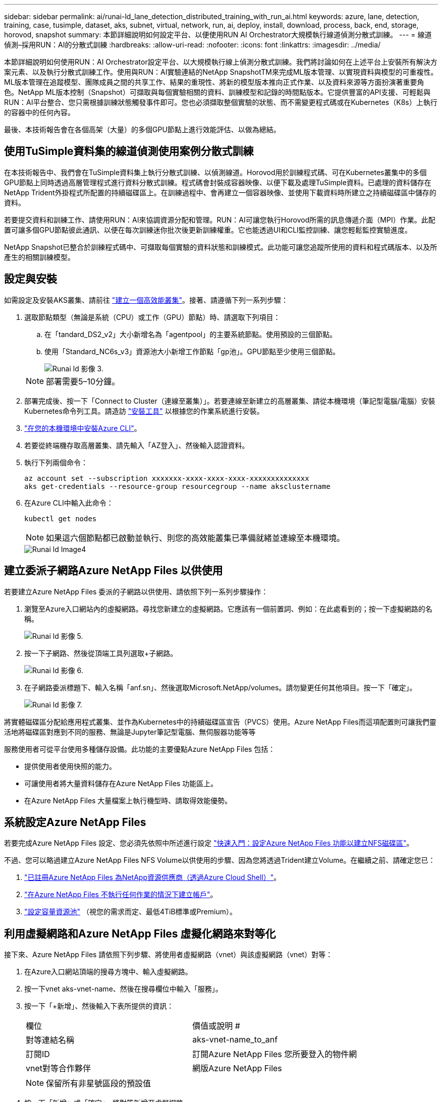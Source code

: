 ---
sidebar: sidebar 
permalink: ai/runai-ld_lane_detection_distributed_training_with_run_ai.html 
keywords: azure, lane, detection, training, case, tusimple, dataset, aks, subnet, virtual, network, run, ai, deploy, install, download, process, back, end, storage, horovod, snapshot 
summary: 本節詳細說明如何設定平台、以便使用RUN AI Orchestrator大規模執行線道偵測分散式訓練。 
---
= 線道偵測–採用RUN：AI的分散式訓練
:hardbreaks:
:allow-uri-read: 
:nofooter: 
:icons: font
:linkattrs: 
:imagesdir: ../media/


[role="lead"]
本節詳細說明如何使用RUN：AI Orchestrator設定平台、以大規模執行線上偵測分散式訓練。我們將討論如何在上述平台上安裝所有解決方案元素、以及執行分散式訓練工作。使用與RUN：AI實驗連結的NetApp SnapshotTM來完成ML版本管理、以實現資料與模型的可重複性。ML版本管理在追蹤模型、團隊成員之間的共享工作、結果的重現性、將新的模型版本推向正式作業、以及資料來源等方面扮演著重要角色。NetApp ML版本控制（Snapshot）可擷取與每個實驗相關的資料、訓練模型和記錄的時間點版本。它提供豐富的API支援、可輕鬆與RUN：AI平台整合、您只需根據訓練狀態觸發事件即可。您也必須擷取整個實驗的狀態、而不需變更程式碼或在Kubernetes（K8s）上執行的容器中的任何內容。

最後、本技術報告會在各個高架（大量）的多個GPU節點上進行效能評估、以做為總結。



== 使用TuSimple資料集的線道偵測使用案例分散式訓練

在本技術報告中、我們會在TuSimple資料集上執行分散式訓練、以偵測線道。Horovod用於訓練程式碼、可在Kubernetes叢集中的多個GPU節點上同時透過高層管理程式進行資料分散式訓練。程式碼會封裝成容器映像、以便下載及處理TuSimple資料。已處理的資料儲存在NetApp Trident外掛程式所配置的持續磁碟區上。在訓練過程中、會再建立一個容器映像、並使用下載資料時所建立之持續磁碟區中儲存的資料。

若要提交資料和訓練工作、請使用RUN：AI來協調資源分配和管理。RUN：AI可讓您執行Horovod所需的訊息傳遞介面（MPI）作業。此配置可讓多個GPU節點彼此通訊、以便在每次訓練迷你批次後更新訓練權重。它也能透過UI和CLI監控訓練、讓您輕鬆監控實驗進度。

NetApp Snapshot已整合於訓練程式碼中、可擷取每個實驗的資料狀態和訓練模式。此功能可讓您追蹤所使用的資料和程式碼版本、以及所產生的相關訓練模型。



== 設定與安裝

如需設定及安裝AKS叢集、請前往 https://docs.microsoft.com/azure/aks/kubernetes-walkthrough-portal["建立一個高效能叢集"^]。接著、請遵循下列一系列步驟：

. 選取節點類型（無論是系統（CPU）或工作（GPU）節點）時、請選取下列項目：
+
.. 在「tandard_DS2_v2」大小新增名為「agentpool」的主要系統節點。使用預設的三個節點。
.. 使用「Standard_NC6s_v3」資源池大小新增工作節點「gp池」。GPU節點至少使用三個節點。
+
image::runai-ld_image3.png[Runai ld 影像 3.]

+

NOTE: 部署需要5–10分鐘。



. 部署完成後、按一下「Connect to Cluster（連線至叢集）」。若要連線至新建立的高層叢集、請從本機環境（筆記型電腦/電腦）安裝Kubernetes命令列工具。請造訪 https://kubernetes.io/docs/tasks/tools/install-kubectl/["安裝工具"^] 以根據您的作業系統進行安裝。
. https://docs.microsoft.com/cli/azure/install-azure-cli["在您的本機環境中安裝Azure CLI"^]。
. 若要從終端機存取高層叢集、請先輸入「AZ登入」、然後輸入認證資料。
. 執行下列兩個命令：
+
....
az account set --subscription xxxxxxx-xxxx-xxxx-xxxx-xxxxxxxxxxxxxx
aks get-credentials --resource-group resourcegroup --name aksclustername
....
. 在Azure CLI中輸入此命令：
+
....
kubectl get nodes
....
+

NOTE: 如果這六個節點都已啟動並執行、則您的高效能叢集已準備就緒並連線至本機環境。

+
image::runai-ld_image4.png[Runai ld Image4]





== 建立委派子網路Azure NetApp Files 以供使用

若要建立Azure NetApp Files 委派的子網路以供使用、請依照下列一系列步驟操作：

. 瀏覽至Azure入口網站內的虛擬網路。尋找您新建立的虛擬網路。它應該有一個前置詞、例如：在此處看到的；按一下虛擬網路的名稱。
+
image::runai-ld_image5.png[Runai ld 影像 5.]

. 按一下子網路、然後從頂端工具列選取+子網路。
+
image::runai-ld_image6.png[Runai ld 影像 6.]

. 在子網路委派標題下、輸入名稱「anf.sn」、然後選取Microsoft.NetApp/volumes。請勿變更任何其他項目。按一下「確定」。
+
image::runai-ld_image7.png[Runai ld 影像 7.]



將實體磁碟區分配給應用程式叢集、並作為Kubernetes中的持續磁碟區宣告（PVCS）使用。Azure NetApp Files而這項配置則可讓我們靈活地將磁碟區對應到不同的服務、無論是Jupyter筆記型電腦、無伺服器功能等等

服務使用者可從平台使用多種儲存設備。此功能的主要優點Azure NetApp Files 包括：

* 提供使用者使用快照的能力。
* 可讓使用者將大量資料儲存在Azure NetApp Files 功能區上。
* 在Azure NetApp Files 大量檔案上執行機型時、請取得效能優勢。




== 系統設定Azure NetApp Files

若要完成Azure NetApp Files 設定、您必須先依照中所述進行設定 https://docs.microsoft.com/azure/azure-netapp-files/azure-netapp-files-quickstart-set-up-account-create-volumes["快速入門：設定Azure NetApp Files 功能以建立NFS磁碟區"^]。

不過、您可以略過建立Azure NetApp Files NFS Volume以供使用的步驟、因為您將透過Trident建立Volume。在繼續之前、請確定您已：

. https://docs.microsoft.com/azure/azure-netapp-files/azure-netapp-files-register["已註冊Azure NetApp Files 為NetApp資源供應商（透過Azure Cloud Shell）"^]。
. https://docs.microsoft.com/azure/azure-netapp-files/azure-netapp-files-create-netapp-account["在Azure NetApp Files 不執行任何作業的情況下建立帳戶"^]。
. https://docs.microsoft.com/en-us/azure/azure-netapp-files/azure-netapp-files-set-up-capacity-pool["設定容量資源池"^] （視您的需求而定、最低4TiB標準或Premium）。




== 利用虛擬網路和Azure NetApp Files 虛擬化網路來對等化

接下來、Azure NetApp Files 請依照下列步驟、將使用者虛擬網路（vnet）與該虛擬網路（vnet）對等：

. 在Azure入口網站頂端的搜尋方塊中、輸入虛擬網路。
. 按一下vnet aks-vnet-name、然後在搜尋欄位中輸入「服務」。
. 按一下「+新增」、然後輸入下表所提供的資訊：
+
|===


| 欄位 | 價值或說明 # 


| 對等連結名稱 | aks-vnet-name_to_anf 


| 訂閱ID | 訂閱Azure NetApp Files 您所要登入的物件網 


| vnet對等合作夥伴 | 網版Azure NetApp Files 
|===
+

NOTE: 保留所有非星號區段的預設值

. 按一下「新增」或「確定」、將對等新增至虛擬網路。


如需詳細資訊、請造訪 https://docs.microsoft.com/azure/virtual-network/tutorial-connect-virtual-networks-portal["建立、變更或刪除虛擬網路對等關係"^]。



== Trident

Trident是NetApp為應用程式容器持續儲存所維護的開放原始碼專案。Trident已實作為外部資源配置程式控制器、以Pod本身的形式執行、監控磁碟區、並將資源配置程序完全自動化。

NetApp Trident可建立及附加持續容量、以儲存訓練資料集和訓練模型、順利與K8s整合。這項功能可讓資料科學家和資料工程師更輕鬆地使用K8s、而不需費心手動儲存和管理資料集。Trident也不需要資料科學家學習管理新的資料平台、因為它透過邏輯API整合來整合資料管理相關工作。



=== 安裝Trident

若要安裝Trident軟體、請完成下列步驟：

. https://helm.sh/docs/intro/install/["第一次安裝Helm"^]。
. 下載並解壓縮Trident 21.01.1安裝程式。
+
....
wget https://github.com/NetApp/trident/releases/download/v21.01.1/trident-installer-21.01.1.tar.gz
tar -xf trident-installer-21.01.1.tar.gz
....
. 將目錄變更為「Trident安裝程式」。
+
....
cd trident-installer
....
. 將「tridentctl」複製到系統「$path」中的目錄
+
....
cp ./tridentctl /usr/local/bin
....
. 使用Helm在K8s叢集上安裝Trident：
+
.. 將目錄變更為helm目錄。
+
....
cd helm
....
.. 安裝Trident。
+
....
helm install trident trident-operator-21.01.1.tgz --namespace trident --create-namespace
....
.. 以一般的K8s方法檢查Trident Pod的狀態：
+
....
kubectl -n trident get pods
....
.. 如果所有的Pod都已啟動且正在執行、則會安裝Trident、您可以繼續向前邁進。






== 設定Azure NetApp Files 不中斷的後端與儲存類別

若要設定Azure NetApp Files 不完整的後端與儲存類別、請完成下列步驟：

. 切換回主目錄。
+
....
cd ~
....
. 複製 https://github.com/dedmari/lane-detection-SCNN-horovod.git["專案儲存庫"^] 「lane detection-SCNN-Horovod」。
. 移至「trident組態」目錄。
+
....
cd ./lane-detection-SCNN-horovod/trident-config
....
. 建立Azure服務原則（服務原則是Trident如何與Azure通訊以存取Azure NetApp Files 您的整套資源）。
+
....
az ad sp create-for-rbac --name
....
+
輸出應如下所示：

+
....
{
  "appId": "xxxxx-xxxx-xxxx-xxxx-xxxxxxxxxxxx",
   "displayName": "netapptrident",
    "name": "http://netapptrident",
    "password": "xxxxxxxxxxxxxxx.xxxxxxxxxxxxxx",
    "tenant": "xxxxxxxx-xxxx-xxxx-xxxx-xxxxxxxxxxx"
 }
....
. 建立Trident的「後端json」檔案。
. 使用偏好的文字編輯器、從「anf-backend.json」檔案中的下表填寫下列欄位。
+
|===
| 欄位 | 價值 


| 訂閱ID | 您的Azure訂閱ID 


| TenantId | 您的Azure租戶ID（上一步AZ廣告服務輸出） 


| ClientID | 您的應用程式ID（從上一步AZ廣告服務輸出） 


| 用戶端機密 | 您的密碼（取自上一步AZ廣告服務的輸出） 
|===
+
檔案應如下所示：

+
....
{
    "version": 1,
    "storageDriverName": "azure-netapp-files",
    "subscriptionID": "fakec765-4774-fake-ae98-a721add4fake",
    "tenantID": "fakef836-edc1-fake-bff9-b2d865eefake",
    "clientID": "fake0f63-bf8e-fake-8076-8de91e57fake",
    "clientSecret": "SECRET",
    "location": "westeurope",
    "serviceLevel": "Standard",
    "virtualNetwork": "anf-vnet",
    "subnet": "default",
    "nfsMountOptions": "vers=3,proto=tcp",
    "limitVolumeSize": "500Gi",
    "defaults": {
    "exportRule": "0.0.0.0/0",
    "size": "200Gi"
}
....
. 指示Trident在Azure NetApp Files 「Trident」命名空間中建立「支援」後端、使用「anf-backend.json」做為組態檔、如下所示：
+
....
tridentctl create backend -f anf-backend.json -n trident
....
. 建立儲存類別：
+
.. K8使用者使用以名稱指定儲存類別的PVCS來配置磁碟區。指示K8s建立儲存類別「azurenetappfiless」、以參照Azure NetApp Files 上一步建立的「背後」、使用下列項目：
+
....
kubectl create -f anf-storage-class.yaml
....
.. 使用下列命令檢查是否已建立儲存類別：
+
....
kubectl get sc azurenetappfiles
....
+
輸出應如下所示：

+
image::runai-ld_image8.png[Runai ld 影像 8.]







== 在高效能上部署及設定Volume Snapshot元件

如果叢集未預先安裝正確的Volume Snapshot元件、您可以執行下列步驟、手動安裝這些元件：


NOTE: 若為AKS 1.18.14、則不會預先安裝Snapshot控制器。

. 使用下列命令安裝Snapshot Beta客戶需求日：
+
....
kubectl create -f https://raw.githubusercontent.com/kubernetes-csi/external-snapshotter/release-3.0/client/config/crd/snapshot.storage.k8s.io_volumesnapshotclasses.yaml
kubectl create -f https://raw.githubusercontent.com/kubernetes-csi/external-snapshotter/release-3.0/client/config/crd/snapshot.storage.k8s.io_volumesnapshotcontents.yaml
kubectl create -f https://raw.githubusercontent.com/kubernetes-csi/external-snapshotter/release-3.0/client/config/crd/snapshot.storage.k8s.io_volumesnapshots.yaml
....
. 使用GitHub提供的下列文件來安裝Snapshot控制器：
+
....
kubectl apply -f https://raw.githubusercontent.com/kubernetes-csi/external-snapshotter/release-3.0/deploy/kubernetes/snapshot-controller/rbac-snapshot-controller.yaml
kubectl apply -f https://raw.githubusercontent.com/kubernetes-csi/external-snapshotter/release-3.0/deploy/kubernetes/snapshot-controller/setup-snapshot-controller.yaml
....
. 設定K8s「volumesnapshotClass」：在建立Volume Snapshot之前、請先 https://netapp-trident.readthedocs.io/en/stable-v20.01/kubernetes/concepts/objects.html["Volume Snapshot類別"^] 必須設定。建立適用於Azure NetApp Files 功能不全的Volume Snapshot類別、並使用NetApp Snapshot技術來達到ML版本管理。建立「volumesnapshotClass NetApp-csi快照類別」、並將其設為預設的「volumesnapshotClass」、例如：
+
....
kubectl create -f netapp-volume-snapshot-class.yaml
....
+
輸出應如下所示：

+
image::runai-ld_image9.png[Runai ld 影像 9.]

. 使用下列命令檢查是否已建立Volume Snapshot複本類別：
+
....
kubectl get volumesnapshotclass
....
+
輸出應如下所示：

+
image::runai-ld_image10.png[Runai ld 影像 10.]





== 執行：AI安裝

若要安裝RUN：AI、請完成下列步驟：

. https://docs.run.ai/Administrator/Cluster-Setup/cluster-install/["安裝RUN：AI叢集於AKS上"^]。
. 前往app.runai.ai、按一下「Create New Project（建立新專案）」、然後將其命名為「lane detection（線道偵測）它將在K8s叢集上建立命名空間、開頭為「Runai」、後面接著專案名稱。在這種情況下、建立的命名空間將會是Runae-lane偵測。
+
image::runai-ld_image11.png[Runai ld image11.]

. https://docs.run.ai/Administrator/Cluster-Setup/cluster-install/["安裝RUN：AI CLI"^]。
. 在終端機上、使用下列命令將lane偵測設為預設執行：AI project：
+
....
`runai config project lane-detection`
....
+
輸出應如下所示：

+
image::runai-ld_image12.png[Runai ld 影像 12.]

. 為專案命名空間（例如「lane detection」）建立ClusterRole和Cluster勞力 綁定、因此屬於「Runae-lane detection」命名空間的預設服務帳戶、在工作執行期間有權執行「volumesnapshot」作業：
+
.. 使用以下命令列出命名空間、檢查是否存在「Runae-lane偵測」：
+
....
kubectl get namespaces
....
+
輸出應如下所示：

+
image::runai-ld_image13.png[Runai ld 影像 13.]



. 使用下列命令建立ClusterRole「netappsnapshot（netappsnapshot）、和Cluster勞力 綁定「netappsnapshot（netappsnapshot））：
+
....
`kubectl create -f runai-project-snap-role.yaml`
`kubectl create -f runai-project-snap-role-binding.yaml`
....




== 下載並處理TuSimple資料集、做為RUN：AI工作

下載和處理TuSimple資料集的流程為RUN：AI工作是選用的。其中包括下列步驟：

. 建置並推送Docker映像檔、或是如果您想要使用現有的Docker映像檔（例如「muneer7589/download-tuSimple：1.0」）、請省略此步驟
+
.. 切換至主目錄：
+
....
cd ~
....
.. 前往「lane detection-SCNN-Horovod」專案的資料目錄：
+
....
cd ./lane-detection-SCNN-horovod/data
....
.. 修改「build」（建置）「image」（映像）「sh」（sh）Shell指令碼、並將Docker儲存庫變更為您的。例如、將「muneer7589」取代為您的泊塢視窗儲存庫名稱。您也可以變更泊塢視窗的影像名稱和標記（例如「下載tusimple」和「1.0」）：
+
image::runai-ld_image14.png[Runai ld 影像 14.]

.. 執行指令碼以建立泊塢視窗映像、並使用下列命令將其推送到泊塢視窗儲存庫：
+
....
chmod +x build_image.sh
./build_image.sh
....


. 提交RUN：AI工作以下載、擷取、預先處理及儲存TuSimple lane偵測資料集至「PVC'」、這是由NetApp Trident動態建立的：
+
.. 使用下列命令提交RUN：AI工作：
+
....
runai submit
--name download-tusimple-data
--pvc azurenetappfiles:100Gi:/mnt
--image muneer7589/download-tusimple:1.0
....
.. 輸入下表中的資訊、以提交RUN：AI工作：
+
|===
| 欄位 | 價值或說明 


| -name | 工作名稱 


| -PVC | 格式為[StorageClassName]的PVc：大小：ContainerMountPath在上述工作提交中、您將使用Trident搭配儲存類別azurenetappFiles、根據需求建立一個PVc。持續磁碟區容量為100Gi、安裝於路徑/mnt. 


| 映像 | 建立此工作的容器時要使用的Docker影像 
|===
+
輸出應如下所示：

+
image::runai-ld_image15.png[Runai ld 影像 15.]

.. 列出提交的RUN：AI工作。
+
....
runai list jobs
....
+
image::runai-ld_image16.png[Runai ld 影像 16.]

.. 檢查提交的工作記錄。
+
....
runai logs download-tusimple-data -t 10
....
+
image::runai-ld_image17.png[Runai ld 影像 17.]

.. 列出所建立的「PVC'」。請使用這個「PVC'」命令進行下一步的訓練。
+
....
kubectl get pvc | grep download-tusimple-data
....
+
輸出應如下所示：

+
image::runai-ld_image18.png[Runai ld 影像]

.. 檢查執行中的工作：AI UI（或「app.run.ai`」）。
+
image::runai-ld_image19.png[Runai ld image19.]







== 使用Horovod執行分散式線道偵測訓練

使用Horovod進行分散式通道偵測訓練是一項選擇性程序。不過、以下是相關步驟：

. 建置並推送泊塢視窗映像、或是如果您想要使用現有的泊塢視窗映像（例如「muneer7589/der-lane detection:3.1」）、請跳過此步驟
+
.. 切換到主目錄。
+
....
cd ~
....
.. 轉到專案目錄「lane detection-SCNN-Horovod.」
+
....
cd ./lane-detection-SCNN-horovod
....
.. 修改「build」（建置）「image」（映像）「sh」（sh）Shell指令碼、並將泊塢視窗儲存庫變更為您的（例如、將「muneer7589」取代為您的泊塢視窗儲存庫名稱）。您也可以變更泊塢視窗的影像名稱和標記（例如「dist-lane detection」和「3.1」）。
+
image::runai-ld_image20.png[Runai ld image20]

.. 執行指令碼以建立泊塢視窗映像、然後推送至泊塢視窗儲存庫。
+
....
chmod +x build_image.sh
./build_image.sh
....


. 提交RUN：AI工作以執行分散式訓練（MPI）：
+
.. 使用提交執行：AI在上一步（用於下載資料）自動建立永久虛擬基礎架構、僅允許您存取Rwo、這不允許多個Pod或節點存取相同的永久虛擬基礎架構以進行分散式訓練。將存取模式更新為ReadWriteMany、並使用Kubernetes修補程式來執行此作業。
.. 首先、請執行下列命令來取得PVc的Volume名稱：
+
....
kubectl get pvc | grep download-tusimple-data
....
+
image::runai-ld_image21.png[Runai ld image21.]

.. 修補磁碟區、並將存取模式更新為ReadWriteMany（以下列命令取代Volume名稱）：
+
....
kubectl patch pv pvc-bb03b74d-2c17-40c4-a445-79f3de8d16d5 -p '{"spec":{"accessModes":["ReadWriteMany"]}}'
....
.. 提交RUN：AI MPI工作、以便使用下表中的資訊來執行分散式訓練工作：
+
....
runai submit-mpi
--name dist-lane-detection-training
--large-shm
--processes=3
--gpu 1
--pvc pvc-download-tusimple-data-0:/mnt
--image muneer7589/dist-lane-detection:3.1
-e USE_WORKERS="true"
-e NUM_WORKERS=4
-e BATCH_SIZE=33
-e USE_VAL="false"
-e VAL_BATCH_SIZE=99
-e ENABLE_SNAPSHOT="true"
-e PVC_NAME="pvc-download-tusimple-data-0"
....
+
|===
| 欄位 | 價值或說明 


| 名稱 | 分散式訓練工作的名稱 


| 大型shm | 掛載大型的開發/ shm裝置這是安裝在RAM上的共享檔案系統、提供足夠大的共享記憶體、讓多個CPU工作者能夠處理批次並將其載入CPU RAM。 


| 程序 | 分散式訓練程序的數量 


| GPU | 要分配給此工作的GPU /程序數目、有三個GPU工作程序（--Processes=3）、每個都分配一個GPU（-GPU 1） 


| PVC | 使用先前工作（download-tuSimple資料）所建立的現有持續磁碟區（PVC-download-tuSimple、data、PVC-download-tue-tuSimple）、並安裝在路徑/mnt 


| 映像 | 建立此工作的容器時要使用的Docker影像 


2+| 定義要在容器中設定的環境變數 


| 使用工作者 | 將引數設為true會開啟多重程序資料載入 


| 員工人數 | 資料載入器工作程序的數目 


| 批次大小 | 訓練批次大小 


| US_VAL | 將引數設為true可進行驗證 


| Val_batch_size | 驗證批次大小 


| 啟用快照 | 將引數設為true可取得資料和訓練模型快照、以利ML版本管理 


| PVC_name | 要擷取快照的PVc名稱。在上述提交工作時、您將取得PVC-download-tuSimple資料0的快照、其中包含資料集和訓練模型 
|===
+
輸出應如下所示：

+
image::runai-ld_image22.png[Runai ld image22.]

.. 列出已提交的工作。
+
....
runai list jobs
....
+
image::runai-ld_image23.png[Runai ld image23.]

.. 提交的工作記錄：
+
....
runai logs dist-lane-detection-training
....
+
image::runai-ld_image24.png[Runai ld 影像 24]

.. 請在RUN（執行）中檢查訓練工作：AI GUI（或app.runai.ai): RUN：AI儀表板）、如下圖所示。第一張圖詳細說明分配給分散式訓練工作的三個GPU、分別位於下列三個節點上、以及第二個RUN：AI工作：
+
image::runai-ld_image25.png[Runai ld 影像]

+
image::runai-ld_image26.png[Runai ld 影像 26.]

.. 訓練完成後、請查看已建立並連結RUN：AI job.的NetApp Snapshot複本。
+
....
runai logs dist-lane-detection-training --tail 1
....
+
image::runai-ld_image27.png[Runai ld image27]

+
....
kubectl get volumesnapshots | grep download-tusimple-data-0
....






== 從NetApp Snapshot複本還原資料

若要從NetApp Snapshot複本還原資料、請完成下列步驟：

. 切換到主目錄。
+
....
cd ~
....
. 轉到項目目錄"lane detection-SCNN-Horovod"。
+
....
cd ./lane-detection-SCNN-horovod
....
. 修改「REstore-snaphot-PVC.yaml」、並將「data來源」「名稱」欄位更新為您要從中還原資料的Snapshot複本。您也可以變更要將資料還原到的PVc名稱、例如「restore-tuSimple」。
+
image::runai-ld_image29.png[Runai ld 影像]

. 使用「REstore-snapshot -PVC.yaml」建立新的PVc。
+
....
kubectl create -f restore-snapshot-pvc.yaml
....
+
輸出應如下所示：

+
image::runai-ld_image30.png[Runai ld 影像]

. 如果您想要使用剛還原的資料進行訓練、則提交工作內容與之前相同；提交訓練工作時、只能以還原的「PVC_name」取代「PVC_name」、如下列命令所示：
+
....
runai submit-mpi
--name dist-lane-detection-training
--large-shm
--processes=3
--gpu 1
--pvc restored-tusimple:/mnt
--image muneer7589/dist-lane-detection:3.1
-e USE_WORKERS="true"
-e NUM_WORKERS=4
-e BATCH_SIZE=33
-e USE_VAL="false"
-e VAL_BATCH_SIZE=99
-e ENABLE_SNAPSHOT="true"
-e PVC_NAME="restored-tusimple"
....




== 效能評估

為了顯示解決方案的線性擴充性、我們針對兩種情境進行了效能測試：一種GPU和三種GPU。GPU配置、GPU和記憶體使用率、在TuSimple lane偵測資料集的訓練中、已擷取不同的單節點和三節點測量數據。資料增加五倍、只是為了在訓練過程中分析資源使用率。

此解決方案可讓客戶從小型資料集和幾個GPU開始著手。當資料量和GPU需求增加時、客戶可以在標準層中動態橫向擴充TB、並快速擴充至頂級層、以獲得每TB 4倍的處理量、而無需移動任何資料。本節將進一步說明此程序： link:runai-ld_lane_detection_distributed_training_with_run_ai.html#azure-netapp-files-service-levels["服務層級Azure NetApp Files"]。

單一GPU的處理時間為12小時45分鐘。三個節點上的三個GPU處理時間約為4小時30分鐘。

本文件其餘部分所顯示的數字、說明根據個別業務需求而提供的效能與擴充性範例。

下圖說明1 GPU配置與記憶體使用率。

image::runai-ld_image31.png[Runai ld 影像]

下圖說明單一節點GPU使用率。

image::runai-ld_image32.png[Runai ld image32.]

下圖說明單一節點記憶體大小（16GB）。

image::runai-ld_image33.png[Runai ld image33.]

下圖說明單一節點GPU數（1）。

image::runai-ld_image34.png[Runai ld image34.]

下圖說明單一節點GPU配置（%）。

image::runai-ld_image35.png[Runai ld image35]

下圖說明三個節點的三個GPU：GPU配置與記憶體。

image::runai-ld_image36.png[Runai ld 影像 36.]

下圖說明三個節點使用率的三個GPU（%）。

image::runai-ld_image37.png[Runai ld 影像]

下圖說明三個節點的三個GPU記憶體使用率（%）。

image::runai-ld_image38.png[Runai ld 影像 38.]



== 服務層級Azure NetApp Files

您可以將磁碟區移至另一個使用的容量集區、以變更現有磁碟區的服務層級 https://docs.microsoft.com/azure/azure-netapp-files/azure-netapp-files-service-levels["服務層級"^] 您想要的磁碟區。此磁碟區現有的服務層級變更不需要移轉資料。這也不會影響對磁碟區的存取。



=== 動態變更磁碟區的服務層級

若要變更Volume的服務層級、請執行下列步驟：

. 在「Volumes（磁碟區）」頁面上、以滑鼠右鍵按一下您要變更其服務層級的磁碟區。選取變更資源池。
+
image::runai-ld_image39.png[Runai ld image39]

. 在「變更資源池」視窗中、選取您要將磁碟區移至的容量資源池。然後按一下「OK（確定）」。
+
image::runai-ld_image40.png[Runai ld image40]





=== 自動化服務層級變更

動態服務層級變更目前仍在「公開預覽」中、但預設不會啟用。若要在Azure訂閱上啟用此功能、請依照文件中提供的步驟執行 file:///C:\Users\crich\Downloads\•%09https:\docs.microsoft.com\azure\azure-netapp-files\dynamic-change-volume-service-level["動態變更磁碟區的服務層級"^]。」

* 您也可以針對Azure使用下列命令：CLI。如需變更Azure NetApp Files 資源池大小的詳細資訊、請造訪 https://docs.microsoft.com/cli/azure/netappfiles/volume?view=azure-cli-latest-az_netappfiles_volume_pool_change["AZ netappFiles Volume：管理Azure NetApp Files fz（anf）Volume資源"^]。
+
....
az netappfiles volume pool-change -g mygroup
--account-name myaccname
-pool-name mypoolname
--name myvolname
--new-pool-resource-id mynewresourceid
....
* 此處顯示的「set-aznetappfilesvolumepool」指令程式可變更Azure NetApp Files 一個現象區的集區。如需變更Volume Pool大小和Azure PowerShell的詳細資訊、請參閱 https://docs.microsoft.com/powershell/module/az.netappfiles/set-aznetappfilesvolumepool?view=azps-5.8.0["變更Azure NetApp Files 適用於某個需求量的資源池"^]。
+
....
Set-AzNetAppFilesVolumePool
-ResourceGroupName "MyRG"
-AccountName "MyAnfAccount"
-PoolName "MyAnfPool"
-Name "MyAnfVolume"
-NewPoolResourceId 7d6e4069-6c78-6c61-7bf6-c60968e45fbf
....

